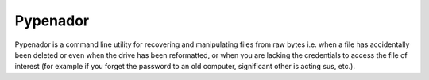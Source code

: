 Pypenador
=========

Pypenador is a command line utility for recovering and manipulating files from raw bytes
i.e. when a file has accidentally been deleted or even when the drive 
has been reformatted, or when you are lacking the credentials to access
the file of interest (for example if you forget the password to
an old computer, significant other is acting sus, etc.).
